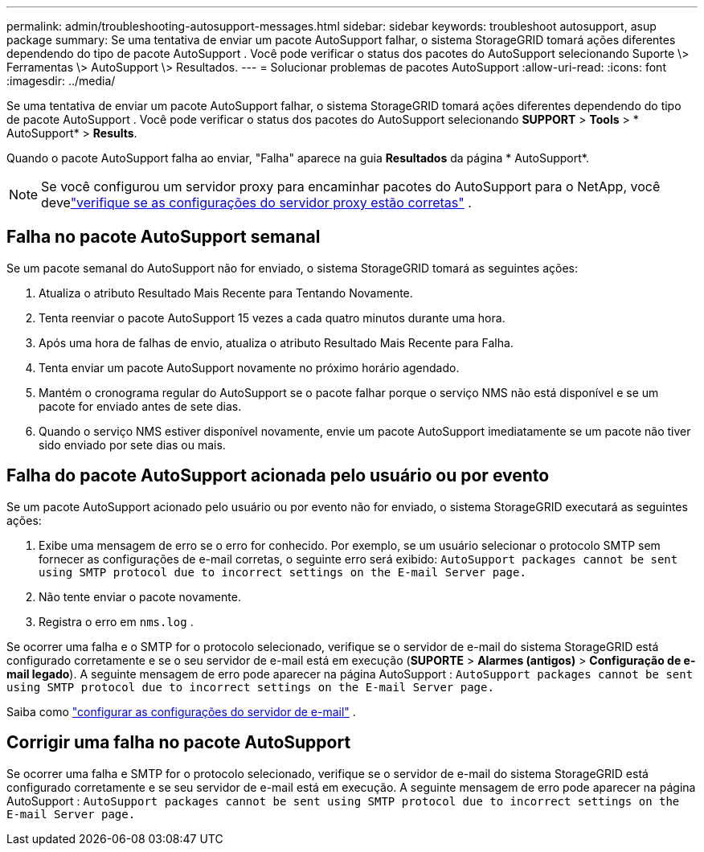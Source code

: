 ---
permalink: admin/troubleshooting-autosupport-messages.html 
sidebar: sidebar 
keywords: troubleshoot autosupport, asup package 
summary: Se uma tentativa de enviar um pacote AutoSupport falhar, o sistema StorageGRID tomará ações diferentes dependendo do tipo de pacote AutoSupport . Você pode verificar o status dos pacotes do AutoSupport selecionando Suporte \> Ferramentas \> AutoSupport \> Resultados. 
---
= Solucionar problemas de pacotes AutoSupport
:allow-uri-read: 
:icons: font
:imagesdir: ../media/


[role="lead"]
Se uma tentativa de enviar um pacote AutoSupport falhar, o sistema StorageGRID tomará ações diferentes dependendo do tipo de pacote AutoSupport . Você pode verificar o status dos pacotes do AutoSupport selecionando *SUPPORT* > *Tools* > * AutoSupport* > *Results*.

Quando o pacote AutoSupport falha ao enviar, "Falha" aparece na guia *Resultados* da página * AutoSupport*.


NOTE: Se você configurou um servidor proxy para encaminhar pacotes do AutoSupport para o NetApp, você develink:configuring-admin-proxy-settings.html["verifique se as configurações do servidor proxy estão corretas"] .



== Falha no pacote AutoSupport semanal

Se um pacote semanal do AutoSupport não for enviado, o sistema StorageGRID tomará as seguintes ações:

. Atualiza o atributo Resultado Mais Recente para Tentando Novamente.
. Tenta reenviar o pacote AutoSupport 15 vezes a cada quatro minutos durante uma hora.
. Após uma hora de falhas de envio, atualiza o atributo Resultado Mais Recente para Falha.
. Tenta enviar um pacote AutoSupport novamente no próximo horário agendado.
. Mantém o cronograma regular do AutoSupport se o pacote falhar porque o serviço NMS não está disponível e se um pacote for enviado antes de sete dias.
. Quando o serviço NMS estiver disponível novamente, envie um pacote AutoSupport imediatamente se um pacote não tiver sido enviado por sete dias ou mais.




== Falha do pacote AutoSupport acionada pelo usuário ou por evento

Se um pacote AutoSupport acionado pelo usuário ou por evento não for enviado, o sistema StorageGRID executará as seguintes ações:

. Exibe uma mensagem de erro se o erro for conhecido.  Por exemplo, se um usuário selecionar o protocolo SMTP sem fornecer as configurações de e-mail corretas, o seguinte erro será exibido: `AutoSupport packages cannot be sent using SMTP protocol due to incorrect settings on the E-mail Server page.`
. Não tente enviar o pacote novamente.
. Registra o erro em `nms.log` .


Se ocorrer uma falha e o SMTP for o protocolo selecionado, verifique se o servidor de e-mail do sistema StorageGRID está configurado corretamente e se o seu servidor de e-mail está em execução (*SUPORTE* > *Alarmes (antigos)* > *Configuração de e-mail legado*). A seguinte mensagem de erro pode aparecer na página AutoSupport : `AutoSupport packages cannot be sent using SMTP protocol due to incorrect settings on the E-mail Server page.`

Saiba como link:../monitor/email-alert-notifications.html["configurar as configurações do servidor de e-mail"] .



== Corrigir uma falha no pacote AutoSupport

Se ocorrer uma falha e SMTP for o protocolo selecionado, verifique se o servidor de e-mail do sistema StorageGRID está configurado corretamente e se seu servidor de e-mail está em execução. A seguinte mensagem de erro pode aparecer na página AutoSupport : `AutoSupport packages cannot be sent using SMTP protocol due to incorrect settings on the E-mail Server page.`

